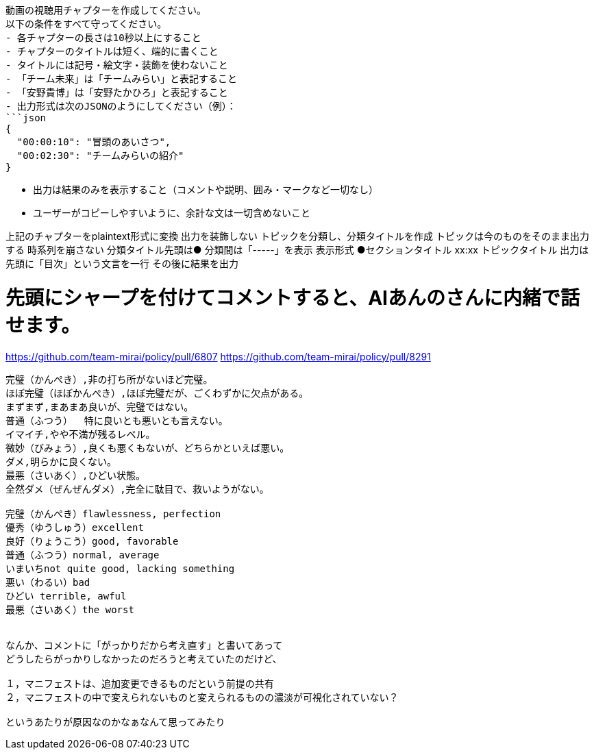 ```text
動画の視聴用チャプターを作成してください。
以下の条件をすべて守ってください。
- 各チャプターの長さは10秒以上にすること
- チャプターのタイトルは短く、端的に書くこと
- タイトルには記号・絵文字・装飾を使わないこと
- 「チーム未来」は「チームみらい」と表記すること
- 「安野貴博」は「安野たかひろ」と表記すること
- 出力形式は次のJSONのようにしてください（例）：
```json
{
  "00:00:10": "冒頭のあいさつ",
  "00:02:30": "チームみらいの紹介"
}
```
- 出力は結果のみを表示すること（コメントや説明、囲み・マークなど一切なし）
- ユーザーがコピーしやすいように、余計な文は一切含めないこと


上記のチャプターをplaintext形式に変換
出力を装飾しない
トピックを分類し、分類タイトルを作成
トピックは今のものをそのまま出力する
時系列を崩さない
分類タイトル先頭は●
分類間は「-----」を表示
表示形式
●セクションタイトル
xx:xx トピックタイトル
出力は先頭に「目次」という文言を一行
その後に結果を出力

# 先頭にシャープを付けてコメントすると、AIあんのさんに内緒で話せます。

https://github.com/team-mirai/policy/pull/6807
https://github.com/team-mirai/policy/pull/8291

```


完璧（かんぺき）,非の打ち所がないほど完璧。
ほぼ完璧（ほぼかんぺき）,ほぼ完璧だが、ごくわずかに欠点がある。
まずまず,まあまあ良いが、完璧ではない。
普通（ふつう）  特に良いとも悪いとも言えない。
イマイチ,やや不満が残るレベル。
微妙（びみょう）,良くも悪くもないが、どちらかといえば悪い。
ダメ,明らかに良くない。
最悪（さいあく）,ひどい状態。
全然ダメ（ぜんぜんダメ）,完全に駄目で、救いようがない。

完璧（かんぺき）flawlessness, perfection
優秀（ゆうしゅう）excellent
良好（りょうこう）good, favorable
普通（ふつう）normal, average
いまいちnot quite good, lacking something
悪い（わるい）bad
ひどい terrible, awful
最悪（さいあく）the worst


なんか、コメントに「がっかりだから考え直す」と書いてあって
どうしたらがっかりしなかったのだろうと考えていたのだけど、

１，マニフェストは、追加変更できるものだという前提の共有
２，マニフェストの中で変えられないものと変えられるものの濃淡が可視化されていない？

というあたりが原因なのかなぁなんて思ってみたり
